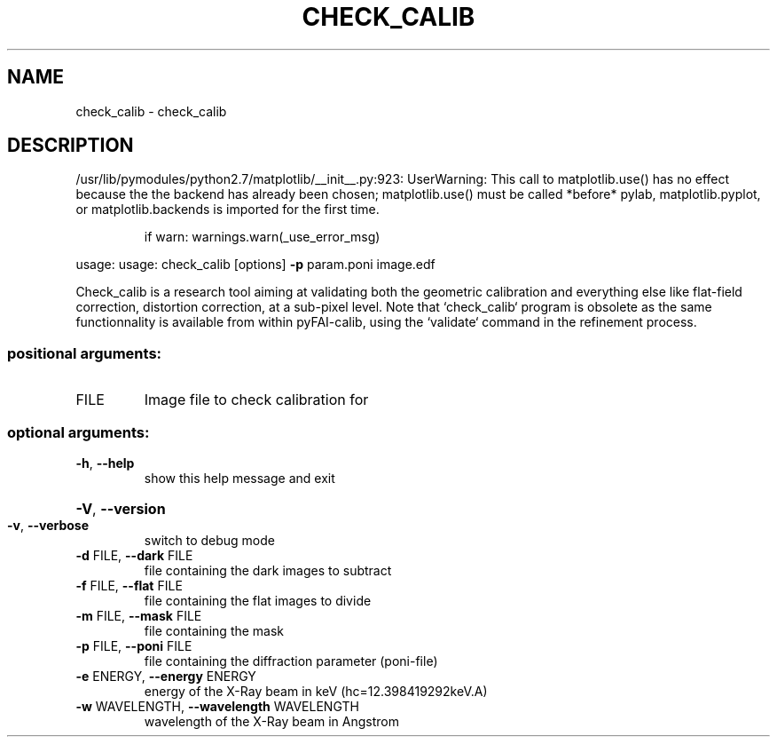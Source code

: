 .\" DO NOT MODIFY THIS FILE!  It was generated by help2man 1.38.2.
.TH CHECK_CALIB "1" "October 2014" "PyFAI" "User Commands"
.SH NAME
check_calib \- check_calib
.SH DESCRIPTION
/usr/lib/pymodules/python2.7/matplotlib/__init__.py:923: UserWarning:  This call to matplotlib.use() has no effect
because the the backend has already been chosen;
matplotlib.use() must be called *before* pylab, matplotlib.pyplot,
or matplotlib.backends is imported for the first time.
.IP
if warn: warnings.warn(_use_error_msg)
.PP
usage: usage: check_calib [options] \fB\-p\fR param.poni image.edf
.PP
Check_calib is a research tool aiming at validating both the geometric
calibration and everything else like flat\-field correction, distortion
correction, at a sub\-pixel level. Note that `check_calib` program is obsolete
as the same functionnality is available from within pyFAI\-calib, using the
`validate` command in the refinement process.
.SS "positional arguments:"
.TP
FILE
Image file to check calibration for
.SS "optional arguments:"
.TP
\fB\-h\fR, \fB\-\-help\fR
show this help message and exit
.HP
\fB\-V\fR, \fB\-\-version\fR
.TP
\fB\-v\fR, \fB\-\-verbose\fR
switch to debug mode
.TP
\fB\-d\fR FILE, \fB\-\-dark\fR FILE
file containing the dark images to subtract
.TP
\fB\-f\fR FILE, \fB\-\-flat\fR FILE
file containing the flat images to divide
.TP
\fB\-m\fR FILE, \fB\-\-mask\fR FILE
file containing the mask
.TP
\fB\-p\fR FILE, \fB\-\-poni\fR FILE
file containing the diffraction parameter (poni\-file)
.TP
\fB\-e\fR ENERGY, \fB\-\-energy\fR ENERGY
energy of the X\-Ray beam in keV (hc=12.398419292keV.A)
.TP
\fB\-w\fR WAVELENGTH, \fB\-\-wavelength\fR WAVELENGTH
wavelength of the X\-Ray beam in Angstrom

